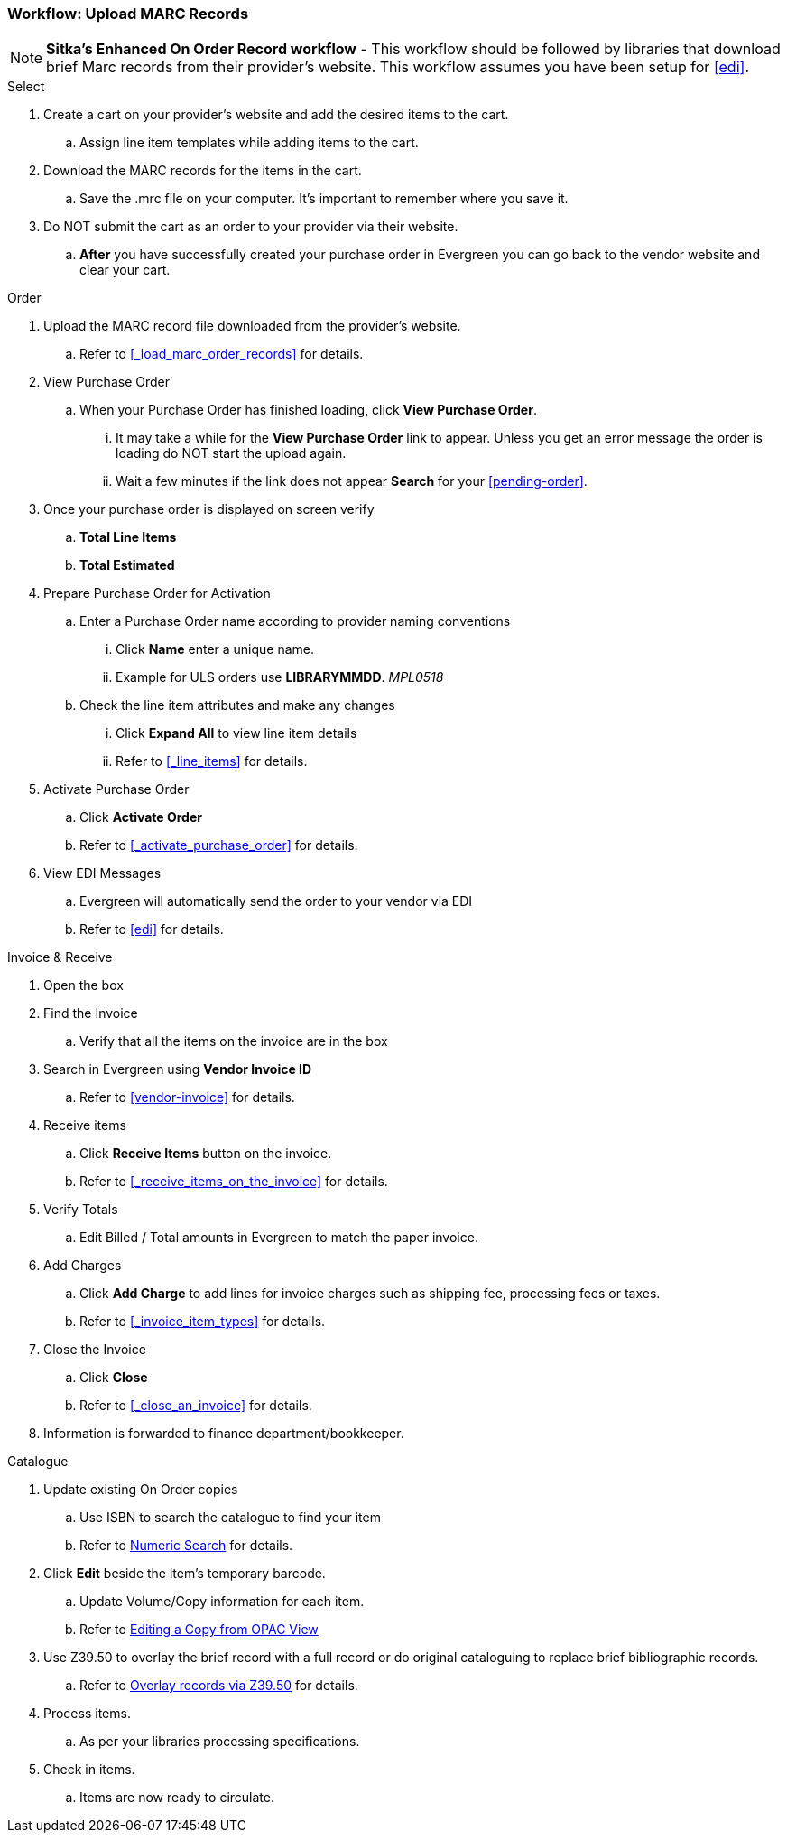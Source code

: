 Workflow: Upload MARC Records
~~~~~~~~~~~~~~~~~~~~~~~~~~~~~

[NOTE]
*Sitka's Enhanced On Order Record workflow* - This workflow should be followed by libraries that download brief Marc records from their provider's website. This workflow assumes you have been setup for xref:edi[].

.Select
. Create a cart on your provider's website and add the desired items to the cart.
.. Assign line item templates while adding items to the cart.
. Download the MARC records for the items in the cart.
.. Save the .mrc file on your computer. It's important to remember where you save it.
. Do NOT submit the cart as an order to your provider via their website.
.. *After* you have successfully created your purchase order in Evergreen you can go back to the vendor website and clear your cart.

.Order
. Upload the MARC record file downloaded from the provider's website.
.. Refer to xref:_load_marc_order_records[] for details.
. View Purchase Order
.. When your Purchase Order has finished loading, click *View Purchase Order*.
... It may take a while for the *View Purchase Order* link to appear. Unless you get an error message the order is loading do NOT start the upload again.
... Wait a few minutes if the link does not appear *Search* for your xref:pending-order[].
. Once your purchase order is displayed on screen verify
.. *Total Line Items*
.. *Total Estimated*
. Prepare Purchase Order for Activation
.. Enter a Purchase Order name according to provider naming conventions
... Click *Name* enter a unique name.
... Example for ULS orders use *LIBRARYMMDD*.  _MPL0518_
.. Check the line item attributes and make any changes
... Click *Expand All* to view line item details
... Refer to xref:_line_items[] for details.
. Activate Purchase Order
.. Click *Activate Order*
.. Refer to xref:_activate_purchase_order[] for details.
. View EDI Messages
.. Evergreen will automatically send the order to your vendor via EDI
.. Refer to xref:edi[] for details.

.Invoice & Receive
. Open the box
. Find the Invoice
.. Verify that all the items on the invoice are in the box
. Search in Evergreen using *Vendor Invoice ID*
.. Refer to xref:vendor-invoice[] for details.
. Receive items
.. Click *Receive Items* button on the invoice.
.. Refer to xref:_receive_items_on_the_invoice[] for details.
. Verify Totals
.. Edit Billed / Total amounts in Evergreen to match the paper invoice.
. Add Charges
.. Click *Add Charge* to add lines for invoice charges such as shipping fee, processing fees or taxes.
.. Refer to xref:_invoice_item_types[] for details.
. Close the Invoice
.. Click *Close*
.. Refer to xref:_close_an_invoice[] for details.
. Information is forwarded to finance department/bookkeeper.

.Catalogue
. Update existing On Order copies
.. Use ISBN to search the catalogue to find your item
.. Refer to https://docs.libraries.coop/sitka/_searching_the_database_for_cataloguing_purposes.html#_advanced_numeric_search[Numeric Search] for details.
. Click *Edit* beside the item's temporary barcode.
.. Update Volume/Copy information for each item.
.. Refer to https://docs.libraries.coop/sitka/_editing_holdings.html[Editing a Copy from OPAC View]
. Use Z39.50 to overlay the brief record with a full record or do original cataloguing to replace brief bibliographic records.
.. Refer to https://docs.libraries.coop/sitka/_adding_bibliographic_records.html#_overlaying_records_via_z39_50_interface[Overlay records via Z39.50] for details.
. Process items.
.. As per your libraries processing specifications.
. Check in items.
.. Items are now ready to circulate.
